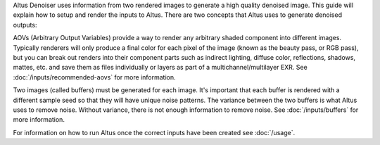 Altus Denoiser uses information from two rendered images to generate a high quality denoised image. This guide will explain how to setup and render the inputs to Altus. There are two concepts that Altus uses to generate denoised outputs:

AOVs (Arbitrary Output Variables) provide a way to render any arbitrary shaded component into different images. Typically renderers will only produce a final color for each pixel of the image (known as the beauty pass, or RGB pass), but you can break out renders into their component parts such as indirect lighting, diffuse color, reflections, shadows, mattes, etc. and save them as files individually or layers as part of a multichannel/multilayer EXR. See :doc:`/inputs/recommended-aovs` for more information.

Two images (called buffers) must be generated for each image. It's important that each buffer is rendered with a different sample seed so that they will have unique noise patterns. The variance between the two buffers is what Altus uses to remove noise. Without variance, there is not enough information to remove noise. See :doc:`/inputs/buffers` for more information.

For information on how to run Altus once the correct inputs have been created see :doc:`/usage`.
